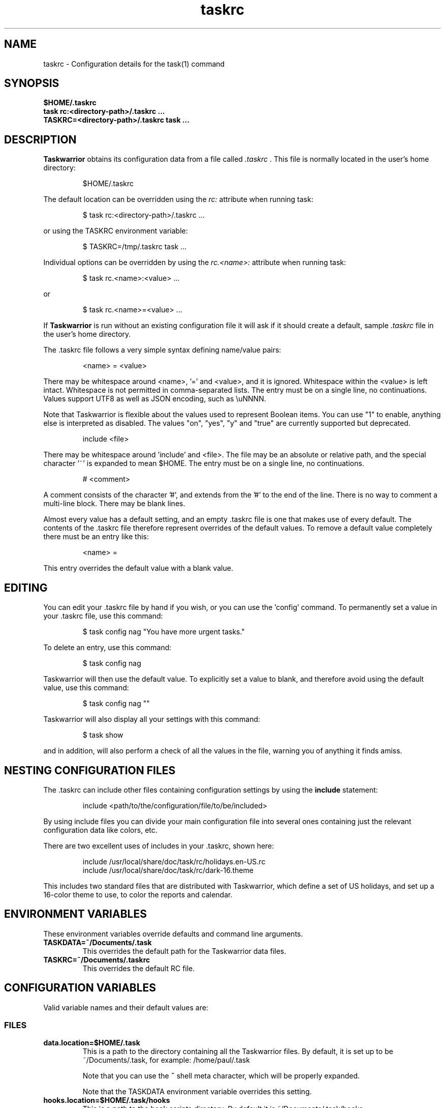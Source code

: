.TH taskrc 5 2016-02-24 "task 2.6.0" "User Manuals"

.SH NAME
taskrc \- Configuration details for the task(1) command

.SH SYNOPSIS
.B $HOME/.taskrc
.br
.B task rc:<directory-path>/.taskrc ...
.br
.B TASKRC=<directory-path>/.taskrc task ...

.SH DESCRIPTION
.B Taskwarrior
obtains its configuration data from a file called
.I .taskrc
\&. This file is normally located in the user's home directory:

.RS
$HOME/.taskrc
.RE

The default location can be overridden using the
.I rc:
attribute when running task:

.RS
$ task rc:<directory-path>/.taskrc ...
.RE

or using the TASKRC environment variable:

.RS
$ TASKRC=/tmp/.taskrc task ...
.RE

Individual options can be overridden by using the
.I rc.<name>:
attribute when running task:

.RS
$ task rc.<name>:<value> ...
.RE

or

.RS
$ task rc.<name>=<value> ...
.RE

If
.B Taskwarrior
is run without an existing configuration file it will ask if it should create a
default, sample
.I .taskrc
file in the user's home directory.

The .taskrc file follows a very simple syntax defining name/value pairs:

.RS
<name> = <value>
.RE

There may be whitespace around <name>, '=' and <value>, and it is ignored.
Whitespace within the <value> is left intact.
Whitespace is not permitted in comma-separated lists.
The entry must be on a single line, no continuations.
Values support UTF8 as well as JSON encoding, such as \\uNNNN.

Note that Taskwarrior is flexible about the values used to represent Boolean
items. You can use "1" to enable, anything else is interpreted as disabled.
The values "on", "yes", "y" and "true" are currently supported but deprecated.

.RS
include <file>
.RE

There may be whitespace around 'include' and <file>. The file may be an
absolute or relative path, and the special character '~' is expanded to mean
$HOME.
The entry must be on a single line, no continuations.

.RS
# <comment>
.RE

A comment consists of the character '#', and extends from the '#' to the end
of the line. There is no way to comment a multi-line block. There may be
blank lines.

Almost every value has a default setting, and an empty .taskrc file is one
that makes use of every default. The contents of the .taskrc file therefore
represent overrides of the default values. To remove a default value completely
there must be an entry like this:

.RS
<name> =
.RE

This entry overrides the default value with a blank value.

.SH EDITING
You can edit your .taskrc file by hand if you wish, or you can use the 'config'
command. To permanently set a value in your .taskrc file, use this command:

.RS
$ task config nag "You have more urgent tasks."
.RE

To delete an entry, use this command:

.RS
$ task config nag
.RE

Taskwarrior will then use the default value. To explicitly set a value to
blank, and therefore avoid using the default value, use this command:

.RS
$ task config nag ""
.RE

Taskwarrior will also display all your settings with this command:

.RS
$ task show
.RE

and in addition, will also perform a check of all the values in the file,
warning you of anything it finds amiss.

.SH NESTING CONFIGURATION FILES
The .taskrc can include other files containing configuration settings by using the
.B include
statement:

.RS
include <path/to/the/configuration/file/to/be/included>
.RE

By using include files you can divide your main configuration file into several
ones containing just the relevant configuration data like colors, etc.

There are two excellent uses of includes in your .taskrc, shown here:

.RS
include /usr/local/share/doc/task/rc/holidays.en-US.rc
.br
include /usr/local/share/doc/task/rc/dark-16.theme
.RE

This includes two standard files that are distributed with Taskwarrior, which
define a set of US holidays, and set up a 16-color theme to use, to color the
reports and calendar.

.SH ENVIRONMENT VARIABLES
These environment variables override defaults and command line arguments.

.TP
.B TASKDATA=~/Documents/.task
This overrides the default path for the Taskwarrior data files.

.TP
.B TASKRC=~/Documents/.taskrc
This overrides the default RC file.

.SH CONFIGURATION VARIABLES
Valid variable names and their default values are:

.SS FILES

.TP
.B data.location=$HOME/.task
This is a path to the directory containing all the Taskwarrior files. By
default, it is set up to be ~/Documents/.task, for example: /home/paul/.task

Note that you can use the
.B ~
shell meta character, which will be properly expanded.

Note that the TASKDATA environment variable overrides this setting.

.TP
.B hooks.location=$HOME/.task/hooks
This is a path to the hook scripts directory. By default it is ~/Documents/.task/hooks.

.TP
.B locking=1
Determines whether to use file locking when accessing the pending.data and
completed.data files. Defaults to "1". Solaris users who store the data
files on an NFS mount may need to set locking to "0". Note that there is
danger in setting this value to "0" - another program (or another instance of
task) may write to the task.pending file at the same time.

.TP
.B gc=1
Can be used to temporarily suspend garbage collection (gc), so that task IDs
don't change. Note that this should be used in the form of a command line
override (task rc.gc=0 ...), and not permanently used in the .taskrc file,
as this significantly affects performance in the long term.

.TP
.B hooks=1
This master control switch enables hook script processing. The default value
is '1', but certain extensions and environments may need to disable hooks.

.TP
.B exit.on.missing.db=0
When set to '1' causes the program to exit if the database (~/Documents/.task or
rc.data.location or TASKDATA override) is missing. Default value is '0'.

.SS TERMINAL
.TP
.B detection=1
Determines whether to use ioctl to establish the size of the window you are
using, for text wrapping.

.TP
.B defaultwidth=80
The width of output used when auto-detection support is not available. Defaults
to 80. If set to 0, it is interpreted as infinite width, therefore with no
word-wrapping; this is useful when redirecting report output to a file for subsequent
handling.

.TP
.B defaultheight=24
The height of output used when auto-detection support is not available. Defaults
to 24. If set to 0, it is interpreted as infinite height. This is useful when redirecting
charts to a file for subsequent handling.

.TP
.B avoidlastcolumn=0
Causes the width of the terminal minus one to be used as the full width. This
avoids placing color codes in the last column which can cause problems for
Cygwin users. Default value is '0'.

.TP
.B hyphenate=1
Hyphenates lines when wrapping breaks occur mid-word. Default value is '1'.

.TP
.B editor=vi
Specifies which text editor you wish to use for when the
.B task edit <ID>
command is used. Taskwarrior will first look for this configuration variable. If
found, it is used. Otherwise it will look for the $VISUAL or $EDITOR
environment variables, before it defaults to using "vi".

.TP
.B reserved.lines=1
This is the number of lines reserved at the bottom of the screen for the shell
prompt. This is only referenced when 'limit:page' is used.

.SS MISCELLANEOUS

.TP
.B verbose=1|0|nothing|list...
When set to "1" (the default), helpful explanatory comments are added to all
output from Taskwarrior. Setting this to "0" means that you would see regular
output.

The special value "nothing" can be used to eliminate all optional output, which
results in only the formatted data being shown, with nothing else. This output
is most readily parsed and used by shell scripts.

Alternatively, you can specify a comma-separated list of verbosity tokens that
control specific occasions when output is generated. This list may contain:

    blank      Inserts extra blank lines in output, for clarity
    header     Messages that appear before report output (this includes .taskrc/.task overrides and the "[task next]" message)
    footnote   Messages that appear after report output (mostly status messages and change descriptions)
    label      Column labels on tabular reports
    new-id     Provides feedback of any new task IDs
    new-uuid   Provides feedback of any new task UUIDs. Deprecated, to be
               merged with new-id.
    affected   Reports 'N tasks affected' and similar
    edit       Used the verbose template for the 'edit' command
    special    Feedback when applying special tags
    project    Feedback about project status changes
    sync       Feedback about sync
    filter     Shows the filter used in the command
    unwait     Notification when a task leaves the 'waiting' state
    override   Notification when configuration options are overridden
    recur      Notification when a new recurring task instance is created

"affected", "new-id", "new-uuid", "project", "unwait", "override" and "recur"
imply "footnote".

Note that the "1" setting is equivalent to all the tokens being specified,
and the "nothing" setting is equivalent to none of the tokens being specified.

Here are the shortcut equivalents:

    verbose=on
    verbose=blank,header,footnote,label,new-id,new-uuid,affected,edit,special,project,sync,filter,unwait,override,recur

    verbose=0
    verbose=blank,label,new-id,edit

    verbose=nothing
    verbose=

Those additional comments are sent to the standard error for header, footnote
and project. The others are sent to standard output.

.TP
.B confirmation=1
May be "1" or "0", and determines whether Taskwarrior will ask for
confirmation before deleting a task or performing the undo command. The default
value is "1". Consider leaving this enabled, for safety.

.TP
.B allow.empty.filter=1
An empty filter combined with a write command is potentially a way to modify
all tasks by mistake, and when this is detected, confirmation is required.
Setting this to '0' means that it is an error to use a write command with no
filter.

.TP
.B indent.annotation=2
Controls the number of spaces to indent annotations when shown beneath the
description field. The default value is "2".

.TP
.B indent.report=0
Controls the indentation of the entire report output. Default is "0".

.TP
.B row.padding=0
Controls left and right padding around each row of the report output. Default is "0".

.TP
.B column.padding=0
Controls padding between columns of the report output. Default is "1".

.TP
.B bulk=3
Is a number, defaulting to 3. When this number or greater of tasks are modified
in a single command, confirmation will be required, regardless of the value of
.B confirmation
variable. The special value bulk=0 is treated as an infinity.

This is useful for preventing large-scale unintended changes.

.TP
.B nag=You have more urgent tasks.
This may be a string of text, or blank.  It is used as a prompt when a task is
started of completed, when there are other tasks with a higher urgency.
Default value is: 'You have more urgent tasks'.
It is a gentle reminder that you are contradicting your own urgency settings.

.TP
.B list.all.projects=0
May be "1" or "0", and determines whether the 'projects' command lists all the project
names you have used, or just the ones used in active tasks. The default value is
"0".

.TP
.B summary.all.projects=0
If set to "1", shows all projects in the summary report, even if there are no
pending tasks.  The default value is "0".

.TP
.B complete.all.tags=1
May be "1" or "0", and determines whether the tab completion scripts consider all
the tag names you have used, or just the ones used in active tasks. The default
value is "0".

.TP
.B list.all.tags=1
May be "1" or "0", and determines whether the 'tags' command lists all the tag
names you have used, or just the ones used in active tasks. The default value is
"0".

.TP
.B print.empty.columns=1
May be "1" or "0", and determines whether columns with no data for any task are
printed. Defaults to "0".

.TP
.B search.case.sensitive=1
May be "1" or "0", and determines whether keyword lookup and substitutions on the
description and annotations are done in a case sensitive way. Defaults to "1" on
most platforms. Defaults to "0" on Cygwin due to older regex library problems with
case-insensitivity.

.TP
.B regex=1
Controls whether regular expression support is enabled. The default value is "1".

.TP
.B xterm.title=1
Sets the xterm window title when reports are run. Defaults to "0".

.TP
.B expressions=infix|postfix
Sets a preference for infix expressions (1 + 2) or postfix expressions (1 2 +).
Defaults to infix.

.TP
.B json.array=1
Determines whether the export command encloses the JSON output in '[...]' and
adds ',' after each exported task object to create a properly-formed JSON
array.
With json.array=0, export writes raw JSON objects to STDOUT, one per line.
Defaults to "1".

.TP
.B json.depends.array=1
Determines whether the export command encodes dependencies as an array of string
UUIDs, or one comma-separated string.
Defaults to "1".

.TP
.B _forcecolor=1
Taskwarrior shuts off color automatically when the output is not sent directly
to a TTY. For example, this command:

.RS
.RS
$ task list > file
.RE

will not use any color. To override this, use:

.RS
$ task rc._forcecolor=yes list > file
.RE
.RE

Defaults to "0".

.TP
.B active.indicator=*
The character or string to show in the start.active column. Defaults to *.

.TP
.B tag.indicator=+
The character or string to show in the tag.indicator column. Defaults to +.

.TP
.B dependency.indicator=D
The character or string to show in the depends.indicator column. Defaults to D.

.TP
.B uda.<name>.indicator=U
The character or string to show in the <uda>.indicator column. Defaults to U.

.TP
.B recurrence=1
Controls whether recurrence is enabled, and whether recurring tasks continue to
generate new task instances. Defaults to "1".

If you are syncing multiple clients, then it is advised that you set 'recurrence=1'
on your primary client, and 'recurrence=0' on ALL other clients. This is a workaround
for a duplication bug.

.TP
.B recurrence.confirmation=prompt
Controls whether changes to recurring tasks propagates to other child tasks with
or without confirmation. A value of 'yes' means propagate changes without
confirmation. A value of 'no' means do not propagate changes and don't ask for
confirmation. A value of 'prompt' prompts you every time. Defaults to 'prompt'.

.TP
.B recurrence.indicator=R
The character or string to show in the recurrence_indicator column. Defaults to R.

.TP
.B recurrence.limit=1
The number of future recurring tasks to show. Defaults to 1. For example, if a
weekly recurring task is added with a due date of tomorrow, and recurrence.limit
is set to 2, then a report will list 2 pending recurring tasks, one for tomorrow,
and one for a week from tomorrow.

.TP
.B undo.style=side
When the 'undo' command is run, Taskwarrior presents a before and after
comparison of the data. This can be in either the 'side' style, which compares
values side-by-side in a table, or 'diff' style, which uses a format similar to
the 'diff' command.

.TP
.B abbreviation.minimum=2
Minimum length of any abbreviated command/value. This means that "ve", "ver",
"vers", "versi", "versio" will all equate to "version", but "v" will not.
Default is 2.

.TP
.B debug=0
Taskwarrior has a debug mode that causes diagnostic output to be displayed.
Typically this is not something anyone would want, but when reporting a bug,
debug output can be useful. It can also help explain how the command line is
being parsed, but the information is displayed in a developer-friendly, not a
user-friendly way.

Turning debug on automatically sets debug.hooks=1, debug.parser=1 and debug.tls=2
if they do not already have assigned values. Defaults to "0".

.TP
.B debug.hooks=0
Controls the hook system diagnostic level. Level 0 means no diagnostics.
Level 1 shows hook calls. Level 2 also shows exit status and I/O.

.TP
.B debug.parser=0
Controls the parser diagnostic level. Level 0 shows no diagnostics.
Level 1 shows the final parse tree.
Level 2 shows the parse tree from all phases of the parse.
Level 3 shows expression evaluation details.

.TP
.B debug.tls=0
Controls the GnuTLS diagnostic level. For 'sync' debugging. Level 0 means no
diagnostics. Level 9 is the highest. Level 2 is a good setting for debugging.

.TP
.B obfuscate=0
When set to '1', will replace all report text with 'xxx'.
This is useful for sharing report output in bug reports.
Default value is '0'.

.TP
.B alias.rm=delete
Taskwarrior supports command aliases. This alias provides an alternate name
(rm) for the delete command. You can use aliases to provide alternate names for
any of the commands. Several commands you may use are actually aliases -
the 'history' report, for example, or 'export'.

.SS DATES

.TP
.B dateformat=Y-M-D
.TP
.B dateformat.report=
.TP
.B dateformat.holiday=YMD
.TP
.B dateformat.edit=Y-M-D H:N:S
.TP
.B dateformat.info=Y-M-D H:N:S
.TP
.B dateformat.annotation=
.TP
.B report.X.dateformat=Y-M-D
This is a string of characters that defines how Taskwarrior formats date values.
The precedence order for the configuration variable is report.X.dateformat then
dateformat.report then dateformat for formatting the due dates in reports.
If both report.X.dateformat and dateformat.report are not set then dateformat
will be applied
to the date. Entered dates as well as all other displayed dates in reports
are formatted according to dateformat.

The default value is the ISO-8601 standard: Y-M-D. The string can contain the
characters:

.RS
.RS
m  minimal-digit month,    for example 1 or 12
.br
d  minimal-digit day,      for example 1 or 30
.br
y  two-digit year,         for example 09 or 12
.br
D  two-digit day,          for example 01 or 30
.br
M  two-digit month,        for example 01 or 12
.br
Y  four-digit year,        for example 2009 or 2015
.br
a  short name of weekday,  for example Mon or Wed
.br
A  long name of weekday,   for example Monday or Wednesday
.br
b  short name of month,    for example Jan or Aug
.br
B  long name of month,     for example January or August
.br
v  minimal-digit week,     for example 3 or 37
.br
V  two-digit week,         for example 03 or 37
.br
h  minimal-digit hour,     for example 3 or 21
.br
n  minimal-digit minutes,  for example 5 or 42
.br
s  minimal-digit seconds,  for example 7 or 47
.br
H  two-digit hour,         for example 03 or 21
.br
N  two-digit minutes,      for example 05 or 42
.br
S  two-digit seconds,      for example 07 or 47
.br
J  three-digit Julian day, for example 023 or 365
.br
j  Julian day,             for example 23 or 365
.br
w  Week day,               for example 0 for Monday, 5 for Friday
.RE
.RE

.RS
The characters 'v', 'V', 'a' and 'A' can only be used for formatting printed
dates (not to parse them).
.RE

.RS
The string may also contain other characters to act as spacers, or formatting.
Examples for other values of dateformat:
.RE

.RS
.RS
.br
d/m/Y  would use for input and output 24/7/2009
.br
yMD    would use for input and output 090724
.br
M-D-Y  would use for input and output 07-24-2009
.RE
.RE

.RS
Examples for other values of dateformat.report:
.RE

.RS
.RS
.br
a D b Y (V)   would emit "Fri 24 Jul 2009 (30)"
.br
A, B D, Y     would emit "Friday, July 24, 2009"
.br
wV a Y-M-D    would emit "w30 Fri 2009-07-24"
.br
yMD.HN        would emit "110124.2342"
.br
m/d/Y H:N     would emit "1/24/2011 10:42"
.br
a D b Y H:N:S would emit "Mon 24 Jan 2011 11:19:42"
.RE
.RE

.RS
Undefined fields are put to their minimal valid values (1 for month and day and
0 for hour, minutes and seconds) when there is at least one more global date
field that is set. Otherwise, they are set to the corresponding values of
"now". For example:
.RE

.RS
.RS
.br
8/1/2013  with m/d/Y   implies August 1, 2013 at midnight (inferred)
.br
8/1 20:40 with m/d H:N implies August 1, 2013 (inferred) at 20:40
.RE
.RE

.TP
.B date.iso=1
Enables ISO-8601 date support.  The default value is "1".

.SS CALENDAR

.TP
.B weekstart=Sunday
Determines the day a week starts. Valid values are Sunday or Monday only. The
default value is "Sunday".

.TP
.B displayweeknumber=1
Determines if week numbers are displayed when using the "task calendar" command.
The week number is dependent on the day a week starts. The default value is
"1".

.TP
.B due=7
This is the number of days into the future that define when a task is
considered due, and is colored accordingly. The default value is 7.

.TP
.B calendar.details=sparse
If set to "full" running "task calendar" will display the details of tasks with
due dates that fall into the calendar period. The corresponding days will be
color-coded in the calendar. If set to "sparse" only the corresponding days will
be color coded and no details will be displayed. The displaying of due dates
with details is turned off by setting the variable to "none". The default value
is "sparse".

.TP
.B calendar.details.report=list
The report to run when displaying the details of tasks with due dates when
running the "task calendar" command. The default value is "list".

.TP
.B calendar.offset=0
If "1" the first month in the calendar report is effectively changed by the
offset value specified in calendar.offset.value. It defaults to "0".

.TP
.B calendar.offset.value=-1
The offset value to apply to the first month in the calendar report. The default
value is "-1".

.TP
.B calendar.holidays=none
If set to full running "task calendar" will display holidays in the calendar by
color-coding the corresponding days. A detailed list with the dates and names
of the holidays is also shown. If set to sparse only the days are color-coded
and no details on the holidays will be displayed. The displaying of holidays is
turned off by setting the variable to none. The default value is "none".

.TP
.B calendar.legend=1
Determines whether the calendar legend is displayed. The default value is "1".

.TP
.B monthsperline=N
Determines how many months the "task calendar" command renders across the
screen. Defaults to however many will fit. If more months than will fit are
specified, Taskwarrior will only show as many that will fit.

.SS JOURNAL ENTRIES

.TP
.B journal.time=0
May be "1" or "0", and determines whether the 'start' and 'stop' commands should
record an annotation when being executed. The default value is "0". The text of
the corresponding annotations is controlled by:

.TP
.B journal.time.start.annotation=Started task
The text of the annotation that is recorded when executing the start command and
having set journal.time.

.TP
.B journal.time.stop.annotation=Stopped task
The text of the annotation that is recorded when executing the stop command and
having set journal.time.

.TP
.B journal.info=1
When enabled, this setting causes a change log of each task to be displayed by
the 'info' command. Default value is "1".

.SS HOLIDAYS
Holidays are entered either directly in the .taskrc file or via an include file
that is specified in .taskrc. For each holiday the name and the date is
required to be given:

.RS
.RS
.br
holiday.towel.name=Day of the towel
.br
holiday.towel.date=20100525
.br
holiday.sysadmin.name=System Administrator Appreciation Day
.br
holiday.sysadmin.date=20100730
.RE
.RE

.RS
Dates are to be entered according to the setting in the dateformat.holiday
variable.
.RE

.RS
The following holidays are computed automatically: Good Friday (goodfriday),
Easter (easter), Easter Monday (eastermonday), Ascension (ascension), Pentecost
(pentecost). The date for these holidays is the given keyword:
.RE

.RS
.RS
.br
holiday.eastersunday.name=Easter
.br
holiday.eastersunday.date=easter
.RE
.RE

Note that the Taskwarrior distribution contains example holiday files that can
be included like this:

.RS
.RS
.br
include /usr/local/share/doc/task/rc/holidays.en-US.rc
.RE
.RE

.SS DEPENDENCIES

.TP
.B dependency.reminder=1
Determines whether dependency chain violations generate reminders.

.TP
.B dependency.confirmation=1
Determines whether dependency chain repair requires confirmation.

.SS COLOR CONTROLS

.TP
.B color=1
May be "1" or "0". Determines whether Taskwarrior uses color. When "0",
will use dashes (-----) to underline column headings.

.TP
.B fontunderline=1
Determines if font underlines or ASCII dashes should be used to underline
headers, even when color is enabled.
.RE

Taskwarrior has a number of coloration rules. They correspond to a particular
attribute of a task, such as it being due, or being active, and specifies the
automatic coloring of that task. A list of valid colors, depending on your
terminal, can be obtained by running the command:

.RS
.B task colors
.RE

.RS
Note that no default values are listed here - the defaults now correspond to the
dark-256.theme (Linux) and dark-16.theme (other) theme values.
The coloration rules are as follows:
.RE

.RS
.B color.due.today
Task is due today
.br
.B color.active
Task is started, therefore active.
.br
.B color.scheduled
Task is scheduled, therefore ready for work.
.br
.B color.until
Task has an expiration date.
.br
.B color.blocking
Task is blocking another in a dependency.
.br
.B color.blocked
Task is blocked by a dependency.
.br
.B color.overdue
Task is overdue (due some time prior to now).
.br
.B color.due
Task is coming due.
.br
.B color.project.none
Task does not have an assigned project.
.br
.B color.tag.none
Task has no tags.
.br
.B color.tagged
Task has at least one tag.
.br
.B color.recurring
Task is recurring.
.br
.B color.completed
Task is completed.
.br
.B color.deleted
Task is deleted.
.RE
.RE

.RS
To disable a coloration rule for which there is a default, set the value to
nothing, for example:
.RS
.B color.tagged=
.RE
.RE

.RS
By default, colors produced by rules blend. This has the advantage of
conveying additional information, by producing combinations that are not used
by any particular rule directly.

However, color blending can produce highlighting combinations which are not
desired. In such cases, use the following option to disable this behaviour:
.RE

.TP
.B rule.color.merge=1
Can be "1" or "0". When "0", disables merging of colors produced by
different color rules. Use if your color scheme produces unpleasing
foreground and background combinations.

See the task-color(5) man pages for color details.
.RE

Certain attributes like tags, projects and keywords can have their own
coloration rules.
.RE

.TP
.B color.tag.X=yellow
Colors any task that has the tag X.
.RE

.TP
.B color.project.X=on green
Colors any task assigned to project X.
.RE

.TP
.B color.keyword.X=on blue
Colors any task where the description or any annotation contains X.
.RE

.TP
.B color.uda.X=on green
Colors any task that has the user defined attribute X.
.RE

.TP
.B color.uda.X.VALUE=on green
Colors any task that has the user defined attribute X set to VALUE.
.RE

.TP
.B color.uda.X.none=on green
Colors any task that does not have the user defined attribute X.
.RE

.TP
.B color.error=white on red
Colors any of the error messages.
.RE

.TP
.B color.warning=bold red
Colors any of the warning messages.
.RE

.TP
.B color.header=green
Colors any of the messages printed prior to the report output.
.RE

.TP
.B color.footnote=green
Colors any of the messages printed last.
.RE

.TP
.B color.summary.bar=on green
Colors the summary progress bar. Should consist of a background color.
.RE

.TP
.B color.summary.background=on black
Colors the summary progress bar. Should consist of a background color.
.RE

.TP
.B color.calendar.today=black on cyan
Color of today in calendar.
.RE

.TP
.B color.calendar.due=black on green
Color of days with due tasks in calendar.
.RE

.TP
.B color.calendar.due.today=black on magenta
Color of today with due tasks in calendar.
.RE

.TP
.B color.calendar.overdue=black on red
Color of days with overdue tasks in calendar.
.RE

.TP
.B color.calendar.weekend=bright white on black
Color of weekend days in calendar.
.RE

.TP
.B color.calendar.holiday=black on bright yellow
Color of holidays in calendar.
.RE

.TP
.B color.calendar.weeknumber=black on white
Color of weeknumbers in calendar.
.RE

.TP
.B color.label=
Colors the report labels. Defaults to not use color.
.RE

.TP
.B color.label.sort=
Colors the report labels for sort columns. Defaults to color.label.
.RE

.TP
.B color.alternate=on rgb253
Color of alternate tasks.
This is to apply a specific color to every other task in a report,
which can make it easier to visually separate tasks. This is especially
useful when tasks are displayed over multiple lines due to long descriptions
or annotations.
.RE

.TP
.B color.history.add=on red
.RE
.br
.B color.history.done=on green
.RE
.br
.B color.history.delete=on yellow
.RS
Colors the bars on the ghistory report graphs. Defaults to red, green and
yellow bars.
.RE

.TP
.B color.burndown.pending=on red
.RE
.br
.B color.burndown.started=on yellow
.RE
.br
.B color.burndown.done=on green
.RS
Colors the bars on the burndown reports graphs. Defaults to red, green and
yellow bars.
.RE

.TP
.B color.undo.before=red
.RE
.br
.B color.undo.after=green
.RS
Colors used by the undo command, to indicate the values both before and after
a change that is to be reverted.
.RE

.TP
.B color.sync.added=green
.RE
.br
.B color.sync.changed=yellow
.RE
.br
.B color.sync.rejected=red
.RS
Colors the output of the sync command.
.RE

.TP
.B rule.precedence.color=due.today,active,blocking,blocked,overdue,due,
.B                       scheduled,keyword.,project.,tag.,uda.,recurring,
.B                       tagged,completed,deleted
.RS
This setting specifies the precedence of the color rules, from highest to
lowest. Note that the prefix 'color.' is omitted (for brevity), and that any
wildcard value (color.tag.XXX) is shortened to 'tag.', which places all
specific tag rules at the same precedence, again for brevity.
.RE

.TP
.B color.debug=green
.RS
Colors all debug output, if enabled.
.RE

.SS URGENCY

The urgency calculation uses a polynomial with several terms, each of which
has a configurable coefficient. Those coefficients are:

.TP
.B urgency.blocking.coefficient=8.0
.RS
Urgency coefficient for blocking tasks
.RE
.B urgency.blocked.coefficient=-5.0
.RS
Urgency coefficient for blocked tasks
.RE
.B urgency.due.coefficient=12.0
.RS
Urgency coefficient for due dates
.RE
.B urgency.waiting.coefficient=-3.0
.RS
Urgency coefficient for waiting status
.RE
.B urgency.active.coefficient=4.0
.RS
Urgency coefficient for active tasks
.RE
.B urgency.scheduled.coefficient=5.0
.RS
Urgency coefficient for scheduled tasks
.RE
.B urgency.project.coefficient=1.0
.RS
Urgency coefficient for projects
.RE
.B urgency.tags.coefficient=1.0
.RS
Urgency coefficient for tags
.RE
.B urgency.annotations.coefficient=1.0
.RS
Urgency coefficient for annotations
.RE
.B urgency.age.coefficient=2.0
.RS
Urgency coefficient for the age of tasks
.RE
.B urgency.age.max=365
.RS
Maximum age in days. After this number of days has elapsed, the urgency of a task won't increase any more because of aging.
.RE
.B urgency.user.tag.<tag>.coefficient=...
.RS
Specific tag coefficient.
.RE
.B urgency.user.tag.next.coefficient=15.0
.RS
Urgency coefficient for tag 'next'.
.RE
.B urgency.user.project.<project>.coefficient=...
.RS
Specific project coefficient.
.RE
.B urgency.user.keyword.<keyword>.coefficient=...
.RS
Specific description keyword coefficient.
.RE
.B urgency.uda.<name>.coefficient=...
.RS
Presence/absence of UDA data.
.RE
.B urgency.uda.<name>.<value>.coefficient=...
.RS
Specific value of UDA data.
.RE

The coefficients reflect the relative importance of the various terms in the
urgency calculation. These are default values, and may be modified to suit your
preferences, but it is important that you carefully consider any modifications.

.B urgency.inherit=0
.RS
Not actually a coefficient. When enabled, blocking tasks inherit
the highest urgency value found in the tasks they block. This is
done recursively.
It is recommended to set urgency.blocking.coefficient and
urgency.blocked.coefficient to 0.0 in order for this setting to
be the most useful.
.RE

.SS DEFAULTS

.TP
.B
default.project=foo
Provides a default project name for the
.I task add
command, if you don't specify one. The default is blank.

.TP
.B
default.due=...
Provides a default due date for the
.I task add
command, if you don't specify one. You can use a date, or a duration value which
is assumed to be relative to 'now'. The default is blank.

.TP
.B
default.scheduled=...
Provides a default scheduled date for the
.I task add
command, if you don't specify one. You can use a date, or a duration value which
is assumed to be relative to 'now'. The default is blank.

.TP
.B
uda.<name>.default=...
Provides default values for UDA fields when using the
.I task add
command, if you don't specify values. The default is blank.

.TP
.B
default.command=next
Provides a default command that is run every time Taskwarrior is invoked with no
arguments. For example, if set to:

.RS
.RS
default.command=project:foo list
.RE
.RE

.RS
then Taskwarrior will run the "project:foo list" command if no command is
specified. This means that by merely typing
.RE

.RS
.RS
$ task
.br
[task project:foo list]
.br
\&
.br
ID Project Pri Description
 1 foo     H   Design foo
 2 foo         Build foo
.RE
.RE

.SS REPORTS

The reports can be customized by using the following configuration variables.
The output columns, their labels and the sort order can be set using the
corresponding variables for each report. Each report name is used as a
"command" name. For example

.TP
.B task overdue

.TP
.B report.X.description
The description for report X when running the "task help" command.

.TP
.B report.X.columns
This is a comma-separated list of columns and formatting specifiers. See the
command 'task columns' for a full list of options and examples.

.TP
.B report.X.labels
The labels for each column that will be used when generating report X. The
labels are a comma separated list.

.TP
.B report.X.sort
The sort order of the tasks in the generated report X. The sort order is
specified by using the column ids post-fixed by a "+" for ascending sort order
or a "-" for descending sort order. The sort IDs are separated by commas.
For example:

    report.list.sort=due+,priority-,start.active-,project+

Additionally, after the "+" or "-", there can be a solidus "/" which indicates
that there are breaks after the column values change. For example:

    report.minimal.sort=project+/,description+

This sort order now specifies that there is a listing break between each
project. A listing break is simply a blank line, which provides a visual
grouping.

A special sort value of "none" indicates that no sorting is required, and tasks
will be presented in the order (if any) in which they are selected.

.TP
.B report.X.filter
This adds a filter to the report X so that only tasks matching the filter
criteria are displayed in the generated report.

There is a special case for 'report.timesheet.filter', which may be specified
even though the 'timesheet' report is not very customizable.

.TP
.B report.X.dateformat
This adds a dateformat to the report X that will be used by the "due date"
column. If it is not set then dateformat.report and dateformat will be used in
this order. See the
.B DATES
section for details on the sequence placeholders.

.TP
.B report.X.annotations
This adds the possibility to control the output of annotations for a task in a
report. Deprecated. Use the
.B description
column with a format (e.g.,
\fBdescription.count\fP)
instead.

.TP
Taskwarrior comes with a number of predefined reports, which are:

.TP
.B next
Lists the most important tasks.

.TP
.B long
Lists all pending tasks and all data, matching the specified criteria.

.TP
.B list
Lists all tasks matching the specified criteria.

.TP
.B ls
Short listing of all tasks matching the specified criteria.

.TP
.B minimal
Minimal listing of all tasks matching the specified criteria.

.TP
.B newest
Shows the newest tasks.

.TP
.B oldest
Shows the oldest tasks.

.TP
.B overdue
Lists overdue tasks matching the specified criteria.

.TP
.B active
Lists active tasks matching the specified criteria.

.TP
.B completed
Lists completed tasks matching the specified criteria.

.TP
.B recurring
Lists recurring tasks matching the specified criteria.

.TP
.B waiting
Lists all waiting tasks matching the specified criteria.

.TP
.B all
Lists all tasks matching the specified criteria.

.TP
.B blocked
Lists all tasks that have dependencies.

.SS USER DEFINED ATTRIBUTES

User defined attributes (UDAs) are an extension mechanism that allows you to
define new attributes for Taskwarrior to store and display. One such example is
an 'estimate' attribute that could be used to store time estimates associated
with a task. This 'estimate' attribute is not built in to Taskwarrior, but with
a few simple configuration settings you can instruct Taskwarrior to store this
item, and provide access to it for custom reports and filters.

This allows you to augment Taskwarrior to accommodate your workflow, or bend the
rules and use Taskwarrior to store and synch data that is not necessarily
task-related.

One important restriction is that because this is an open system that allows
the definition of any new attribute, Taskwarrior cannot understand the meaning
of that attribute. So while Taskwarrior will faithfully store, modify, report,
sort and filter your UDA, it does not understand anything about it. For example
if you define a UDA named 'estimate', Taskwarrior will not know that this value
is weeks, hours, minutes, money, or some other resource count.

.TP
.B uda.<name>.type=string|numeric|date|duration
.RS
Defines a UDA called '<name>', of the specified type.
.RE

.TP
.B uda.<name>.label=<column heading>
.RS
Provides a default report label for the UDA called '<name>'.
.RE

.TP
.B uda.<name>.values=A,B,C
.RS
For type 'string' UDAs only, this provides a comma-separated list of acceptable
values. In this example, the '<name>' UDA may only contain values 'A', 'B',
or 'C', but may also contain no value.

Note that the order of the value is important, and denotes the sort order from
highest ('A') to lowest ('C').

Note that a blank value is permitted.
.RE

.TP
.B uda.<name>.default=...
.RS
Provides a default value for the UDA called '<name>'.
.RE

.TP
.B Example 'estimate' UDA
This example shows an 'estimate' UDA that stores specific values for the size
of a task.  Note the blank value after 'trivial'.

.RS
.B uda.estimate.type=string
.br
.B uda.estimate.label=Size Estimate
.br
.B uda.estimate.values=huge,large,medium,small,trivial,
.RE

.RS
Note that the value are sorted

    huge > large > medium > small > trivial > ''
.RE

.SS CONTEXT
Context setting is a mechanism which allows the user to set a permanent filter,
thus avoiding the need to specify one filter repeatedly. More details on usage
can be found in the task(1) man page.

The current context is stored in the .taskrc file, along with definitions for
all user provided contexts.

.TP
.B context=<name>
.RS
Stores the value of the currently active context.
.RE

.TP
.B context.<name>=<filter>
.RS
Stores the definition of the context with the name <name>.
.RE

.SS SYNC

These configuration settings are used to connect and sync tasks with the task
server.

.TP
.B taskd.server=<host>:<port>
.RS
Specifies the hostname and port of the Taskserver. Hostname may be an IPv4 or
IPv6 address, or domain. Port is an integer.
.RE

.TP
.B taskd.credentials=<organization>/<user>/<key>
.RS
User identification for the Taskserver, which includes a private key.
.RE

.TP
.B taskd.certificate=<path>
.RS
Specifies the path to the client certificate used for identification with the
Taskserver.
.RE

.TP
.B taskd.key=<path>
.RS
Specifies the path to the client key used for encrypted communication with the
Taskserver.
.RE

.TP
.B taskd.ca=<path>
.RS
Specifies the path to the CA certificate in the event that your Taskserver is
using a self-signed certificate. Optional.
.RE

.TP
.B taskd.trust=strict|ignore hostname|allow all
.RS
This settings allows you to override the trust level when server certificates
are validated. With "allow all", the server certificate is trusted
automatically. With "ignore hostname", the server certificate is verified but
the hostname is ignored. With "strict", the server certificate is verified.
Default is "strict", which requires full validation.
.RE

.TP
.B taskd.ciphers=NORMAL
Override of the cipher selection. The set of ciphers used by TLS may be
controlled by both server and client. There must be some overlap between
client and server supported ciphers, or communication cannot occur.
Default is "NORMAL". See GnuTLS documentation for full details.
.RE

.SH "CREDITS & COPYRIGHTS"
Copyright (C) 2006 \- 2019 P. Beckingham, F. Hernandez.

This man page was originally written by Federico Hernandez.

Taskwarrior is distributed under the MIT license. See
https://www.opensource.org/licenses/mit-license.php for more information.

.SH SEE ALSO
.BR task(1),
.BR task-color(5),
.BR task-sync(5)

For more information regarding Taskwarrior, see the following:

.TP
The official site at
<https://taskwarrior.org>

.TP
The official code repository at
<https://github.com/GothenburgBitFactory/taskwarrior>

.TP
You can contact the project by emailing
<support@GothenburgBitFactory.org>

.SH REPORTING BUGS
.TP
Bugs in Taskwarrior may be reported to the issue-tracker at
<https://github.com/GothenburgBitFactory/taskwarrior/issues>
